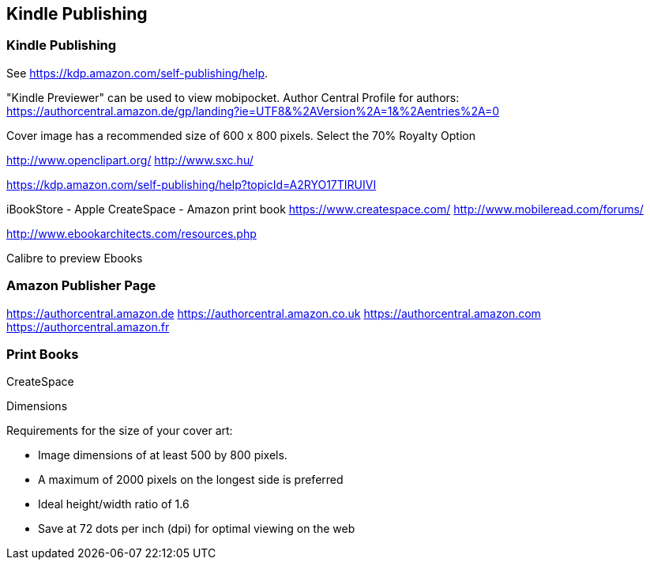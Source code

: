 [[kindle]]
== Kindle Publishing

[[kindle_intro]]
=== Kindle Publishing

See
https://kdp.amazon.com/self-publishing/help.

"Kindle Previewer" can be used to view mobipocket.
Author Central Profile for authors:
https://authorcentral.amazon.de/gp/landing?ie=UTF8&%2AVersion%2A=1&%2Aentries%2A=0

Cover image has a recommended size of 600 x 800 pixels.
Select the 70% Royalty Option

http://www.openclipart.org/
http://www.sxc.hu/

https://kdp.amazon.com/self-publishing/help?topicId=A2RYO17TIRUIVI

iBookStore - Apple
CreateSpace - Amazon print book https://www.createspace.com/
http://www.mobileread.com/forums/

http://www.ebookarchitects.com/resources.php

Calibre to preview Ebooks

[[kindle_publisher]]
=== Amazon Publisher Page

https://authorcentral.amazon.de
https://authorcentral.amazon.co.uk
https://authorcentral.amazon.com
https://authorcentral.amazon.fr

[[print]]
=== Print Books

CreateSpace

Dimensions

Requirements for the size of your cover art: 

* Image dimensions of at least 500 by 800 pixels.
* A maximum of 2000 pixels on the longest side is preferred
* Ideal height/width ratio of 1.6
* Save at 72 dots per inch (dpi) for optimal viewing on the web

